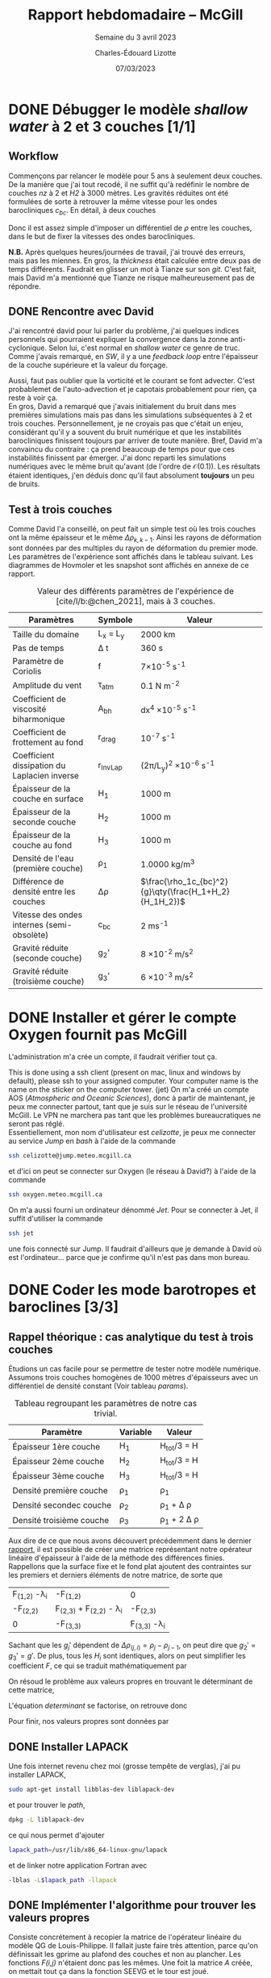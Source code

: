 #+title: Rapport hebdomadaire -- McGill
#+SUBTITLE: Semaine du 3 avril 2023
#+author: Charles-Édouard Lizotte
#+date: 07/03/2023
#+latex_class: org-report
#+cite_export: bibtex
#+BIBLIOGRAPHY: master-bibliography.bib

* DONE Débugger le modèle /shallow water/ à 2 et 3 couches [1/1]
DEADLINE: <2023-04-04 Tue 19:00>

** Workflow
Commençons par relancer le modèle pour 5 ans à seulement deux couches.
De la manière que j'ai tout recodé, il ne suffit qu'à redéfinir le nombre de couches /nz/ à 2 et /H2/ à 3000 mètres.
Les gravités réduites ont été formulées de sorte à retrouver la même vitesse pour les ondes barocliniques $c_{bc}$.
En détail, à deux couches
\begin{equation}
g_2' = c_{bc} \qty(\frac{H_1+H_2}{H_1H_2}) = g \qty(\frac{\Delta \rho_{1,2}}{\rho_1}),
\end{equation}
Donc il est assez simple d'imposer un différentiel de $\rho$ entre les couches, dans le but de fixer la vitesses des ondes barocliniques.

*N.B.* Après quelques heures/journées de travail, j'ai trouvé des erreurs, mais pas les miennes.
En gros, la /thickness/ était calculée entre deux pas de temps différents.
Faudrait en glisser un mot à Tianze sur son /git/.
C'est fait, mais David m'a mentionné que Tianze ne risque malheureusement pas de répondre.

** DONE Rencontre avec David
SCHEDULED: <2023-04-05 Wed>

J'ai rencontré david pour lui parler du problème, j'ai quelques indices personnels qui pourraient expliquer la convergence dans la zonne anti-cyclonique. 
Selon lui, c'est normal en /shallow water/ ce genre de truc.
Comme j'avais remarqué, en /SW/, il y a une /feedback loop/ entre l'épaisseur de la couche supérieure et la valeur du forçage.
\begin{equation}
\text{Si } h \downarrow
\Rightarrow \tau (h) \uparrow
\Rightarrow u(\tau) \uparrow
\Rightarrow -\divergence(\vb{u}h) \uparrow
\end{equation}

Aussi, faut pas oublier que la vorticité et le courant se font advecter.
C'est probablemet de l'auto-advection et je capotais probablement pour rien, ça reste à voir ça.\\

En gros, David a remarqué que j'avais initialement du bruit dans mes premières simulations mais pas dans les simulations subséquentes à 2 et trois couches.
Personnellement, je ne croyais pas que c'était un enjeu, considérant qu'il y a souvent du bruit numérique et que les instabilités barocliniques finissent toujours par arriver de toute manière.
Bref, David m'a convaincu du contraire : ça prend beaucoup de temps pour que ces instabilités finissent par émerger.
J'ai donc reparti les simulations numériques avec le même bruit qu'avant (de l'ordre de $\mathcal{O}(0.1)$).
Les résultats étaient identiques, j'en déduis donc qu'il faut absolument *toujours* un peu de bruits.

** Test à trois couches
Comme David l'a conseillé, on peut fait un simple test où les trois couches ont la même épaisseur et le même $\Delta \rho_{k,k-1}$.
Ainsi les rayons de déformation sont données par des multiples du rayon de déformation du premier mode.
Les paramètres de l'expérience sont affichés dans le tableau suivant.
Les diagrammes de Hovmoler et les snapshot sont affichés en annexe de ce rapport.

#+CAPTION: Valeur des différents paramètres de l'expérience de [cite/l/b:@chen_2021], mais à 3 couches.
#+NAME: tableau-paramètres
|----------------------------------------------+------------+--------------------------------------------------------|
|----------------------------------------------+------------+--------------------------------------------------------|
| Paramètres                                   | Symbole    | Valeur                                                 |
|----------------------------------------------+------------+--------------------------------------------------------|
| Taille du domaine                            | L_x = L_y  | 2000 km                                                |
| Pas de temps                                 | \Delta t   | 360 s                                                  |
| Paramètre de Coriolis                        | f          | 7\times10^{-5} s^{-1}                                  |
| Amplitude du vent                            | \tau_{atm} | 0.1 N m^{-2}                                           |
| Coefficient de viscosité biharmonique        | A_{bh}     | dx^4 \times10^{-5} s^{-1}                              |
| Coefficient de frottement au fond            | r_{drag}   | 10^{-7} s^{-1}                                         |
| Coefficient dissipation du Laplacien inverse | r_{InvLap} | (2\pi/L_y)^2 \times 10^{-6} s^{-1}                     |
| Épaisseur de la couche en surface            | H_1        | 1000 m                                                 |
| Épaisseur de la seconde couche               | H_2        | 1000 m                                                 |
| Épaisseur de la couche au fond               | H_3        | 1000 m                                                 |
| Densité de l'eau (première couche)           | \rho_1     | 1.0000 kg/m^3                                          |
| Différence de densité entre les couches      | \Delta\rho | $\frac{\rho_1c_{bc}^2}{g}\qty(\frac{H_1+H_2}{H_1H_2})$ |
| Vitesse des ondes internes (semi-obsolète)   | c_{bc}     | 2 ms^{-1}                                              |
| Gravité réduite (seconde couche)             | g_2'       | 8 \times 10^{-2} m/s^2                                 |
| Gravité réduite (troisième couche)           | g_3'       | 6 \times 10^{-3} m/s^2                                 |
|----------------------------------------------+------------+--------------------------------------------------------|
|----------------------------------------------+------------+--------------------------------------------------------|

* DONE Installer et gérer le compte Oxygen fournit pas McGill
DEADLINE: <2023-04-12 Wed 12:00>
L'administration m'a crée un compte, il faudrait vérifier tout ça.

This is done using a ssh client (present on mac, linux and windows by default), please ssh to your assigned computer. Your computer name is the name on the sticker on the computer tower. (jet)
On m'a créé un compte AOS (/Atmospheric and Oceanic Sciences/), donc à partir de maintenant, je peux me connecter partout, tant que je suis sur le réseau de l'université McGill.
Le VPN ne marchera pas tant que les problèmes bureaucratiques ne seront pas réglé.\\

Essentiellement, mon nom d'utilisateur est /celizotte/, je peux me connecter au service /Jump/ en /bash/ à l'aide de la commande
#+begin_src bash
ssh celizotte@jump.meteo.mcgill.ca
#+end_src 
et d'ici on peut se connecter sur Oxygen (le réseau à David?) à l'aide de la commande
#+begin_src bash
ssh oxygen.meteo.mcgill.ca
#+end_src 

On m'a aussi fourni un ordinateur dénommé /Jet/. Pour se connecter à Jet, il suffit d'utiliser la commande
#+begin_src bash
ssh jet
#+end_src
une fois connecté sur Jump. Il faudrait d'ailleurs que je demande à David où est l'ordinateur... parce que je confirme qu'il n'est pas dans mon bureau.

* DONE Coder les mode barotropes et baroclines [3/3]
DEADLINE: <2023-04-12 Wed 19:00>
** Rappel théorique : cas analytique du test à trois couches
Étudions un cas facile pour se permettre de tester notre modèle numérique.
Assumons trois couches homogènes de 1000 mètres d'épaisseurs avec un différentiel de densité constant (Voir tableau [[params]]).

#+NAME:params
#+CAPTION: Tableau regroupant les paramètres de notre cas trivial.
|--------------------------+----------+------------------------|
|--------------------------+----------+------------------------|
| Paramètre                | Variable | Valeur                 |
|--------------------------+----------+------------------------|
| Épaisseur 1ère couche    | H_1      | H_{tot}/3 = H          |
| Épaisseur 2ème couche    | H_2      | H_{tot}/3 = H          |
| Épaisseur 3ème couche    | H_3      | H_{tot}/3 = H          |
| Densité première couche  | \rho_1   | \rho_1                 |
| Densité secondec couche  | \rho_2   | \rho_1 + \Delta \rho   |
| Densité troisième couche | \rho_3   | \rho_1 + 2 \Delta \rho |
|--------------------------+----------+------------------------|
|--------------------------+----------+------------------------|

Aux dire de ce que nous avons découvert précédemment dans le dernier [[file:rapport-2023-03-31.org][rapport]], il est possible de créer une matrice représentant notre opérateur linéaire d'épaisseur à l'aide de la méthode des différences finies.
Rappellons que la surface fixe et le fond plat ajoutent des contraintes sur les premiers et derniers éléments de notre matrice, de sorte que 

#+attr_latex: :mode math :environment pmatrix :math-prefix \mathcal{L}-\Lambda=
| F_{(1,2)} -\lambda_i             | -F_{(1,2)}                        | 0                    |
| -F_{(2,2)}                       | F_{(2,3)} + F_{(2,2)} - \lambda_i | -F_{(2,3)}           |
| 0                                | -F_{(3,3)}                        | F_{(3,3)} -\lambda_i |

Sachant que les $g_j'$ dépendent de $\Delta \rho_{(j,i)} = \rho_j - \rho_{j-1}$, on peut dire que $g_2' = g_3' = g'$.
De plus, tous les $H_i$ sont identiques, alors on peut simplifier les coefficient $F$, ce qui se traduit mathématiquement par
\begin{equation}
F_{(i,j)} = \mathrm{F}\hspace{0.5cm} \forall\hspace{0.5cm} (i,j) : i,j \in \qty{1,2,3}
\end{equation}

On résoud le problème aux valeurs propres en trouvant le déterminant de cette matrice,
#+NAME: determinant
\begin{equation}
0 = (F-\lambda_i)\qty[(2F - \lambda_i)(F-\lambda_i) - F^2] - F^2(F-\lambda_i).
\end{equation}

L'équation [[determinant]] se factorise, on retrouve donc
\begin{align}
&0 = (F-\lambda_i)\qty[(2F - \lambda_i)(F-\lambda_i) - 2F^2],\nonumber\\
&0 = (F-\lambda_i)\qty[(\lambda^2_i + 2F^2 - 3 F \lambda_i) - 2F^2],\nonumber\\
&0 = \lambda_i \qty(F-\lambda_i)\qty(\lambda_i - 3F).
\end{align}
Pour finir, nos valeurs propres sont données par
\begin{align}
\boxed{\hspace{0.4cm} \lambda_1 = 0,
\hspace{0.8cm} \lambda_2 = \frac{f_0^2}{g' H}, 
\hspace{0.8cm} \lambda_3 = \frac{3 f_0^2}{g'H}. \hspace{0.4cm}}   
\end{align}

** DONE Installer LAPACK 
Une fois internet revenu chez moi (grosse tempête de verglas), j'ai pu installer LAPACK,
#+begin_src bash
sudo apt-get install libblas-dev liblapack-dev
#+end_src 
et pour trouver le /path/,
#+begin_src bash
dpkg -L liblapack-dev
#+end_src
ce qui nous permet d'ajouter
#+begin_src bash
lapack_path=/usr/lib/x86_64-linux-gnu/lapack
#+end_src
et de linker notre application Fortran avec
#+begin_src bash
-lblas -L$lapack_path -llapack
#+end_src

** DONE Implémenter l'algorithme pour trouver les valeurs propres
Consiste concrétement à recopier la matrice de l'opérateur linéaire du modèle QG de Louis-Philippe.
Il fallait juste faire très attention, parce qu'on définissait les gprime au plafond des couches et non au plancher.
Les fonctions /F(i,j)/ n'étaient donc pas les mêmes.
Une foit la matrice /A/ créée, on mettait tout ça dans la fonction SEEVG et le tour est joué.

** DONE Calculer les vorticités quasi-géostrophiques baroclines et barotropes
À partir des fonctions de courant baroclines $\psi_{BC}$, il est possible de retrouver des vorticité quasi-géostrophiques à l'aide de l'équation
\begin{equation}
q_{BT}^i = \laplacian \psi_{BT}^i + \Gamma^i \psi_{BT}^i,
\end{equation}
cité dans le code de Louis-Philippe.
Il faudrait donc implémenter ça, mais pour l'instant c'est en /stand by/ parce que les deux ont confirmé que ce n'était pas tant nécessaire.
  

* Bibliographie
#+print_bibliography: 

* Annexe

#+NAME: trois-couches
#+CAPTION: Résultats du test à trois couches (Première couches)
[[file:figures/tests/2023-04-08_test1.png]]

#+CAPTION: Résultats du test à trois couches (Seconde couches)
[[file:figures/tests/2023-04-08_test2.png]]

#+CAPTION: Résultats du test à trois couches (Troisième couches)
[[file:figures/tests/2023-04-08_test3.png]]
